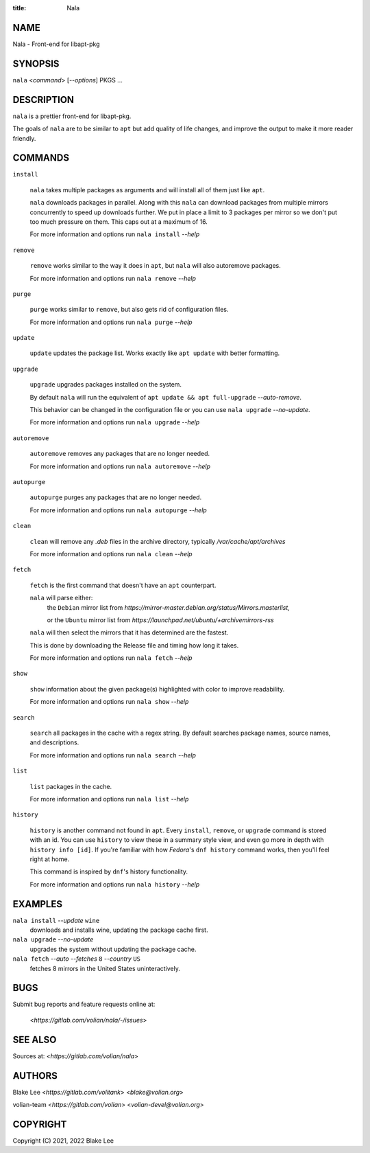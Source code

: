 :title: Nala

NAME
====

Nala - Front-end for libapt-pkg

SYNOPSIS
========

``nala`` <`command`> [`--options`] PKGS ...

DESCRIPTION
===========

``nala`` is a prettier front-end for libapt-pkg.

The goals of ``nala`` are to be similar to ``apt`` but add quality of life changes,
and improve the output to make it more reader friendly.

COMMANDS
========

``install``

	``nala`` takes multiple packages as arguments and will install all of them just like ``apt``.

	``nala`` downloads packages in parallel.
	Along with this ``nala`` can download packages from multiple mirrors concurrently to speed up downloads further.
	We put in place a limit to 3 packages per mirror so we don't put too much pressure on them.
	This caps out at a maximum of 16.

	For more information and options run ``nala install`` `--help`

``remove``

	``remove`` works similar to the way it does in ``apt``, but ``nala`` will also autoremove packages.

	For more information and options run ``nala remove`` `--help`

``purge``

	``purge`` works similar to ``remove``, but also gets rid of configuration files.

	For more information and options run ``nala purge`` `--help`

``update``

	``update`` updates the package list. Works exactly like ``apt update`` with better formatting.

``upgrade``

	``upgrade`` upgrades packages installed on the system.

	By default ``nala`` will run the equivalent of ``apt update && apt full-upgrade`` `--auto-remove`.

	This behavior can be changed in the configuration file or you can use ``nala upgrade`` `--no-update`.

	For more information and options run ``nala upgrade`` `--help`

``autoremove``

	``autoremove`` removes any packages that are no longer needed.

	For more information and options run ``nala autoremove`` `--help`

``autopurge``

	``autopurge`` purges any packages that are no longer needed.

	For more information and options run ``nala autopurge`` `--help`

``clean``

	``clean`` will remove any `.deb` files in the archive directory, typically `/var/cache/apt/archives`

	For more information and options run ``nala clean`` `--help`

``fetch``

	``fetch`` is the first command that doesn't have an ``apt`` counterpart.

	``nala`` will parse either:
		the ``Debian`` mirror list from `https://mirror-master.debian.org/status/Mirrors.masterlist`,

		or the ``Ubuntu`` mirror list from `https://launchpad.net/ubuntu/+archivemirrors-rss`

	``nala`` will then select the mirrors that it has determined are the fastest.

	This is done by downloading the Release file and timing how long it takes.

	For more information and options run ``nala fetch`` `--help`

``show``

	``show`` information about the given package(s) highlighted with color to improve readability.

	For more information and options run ``nala show`` `--help`

``search``

	``search`` all packages in the cache with a regex string.
	By default searches package names, source names, and descriptions.

	For more information and options run ``nala search`` `--help`

``list``

	``list`` packages in the cache.

	For more information and options run ``nala list`` `--help`

``history``

	``history`` is another command not found in ``apt``.
	Every ``install``, ``remove``, or ``upgrade`` command is stored with an id.
	You can use ``history`` to view these in a summary style view, and even go more in depth with ``history info [id]``.
	If you're familiar with how `Fedora`'s ``dnf history`` command works, then you'll feel right at home.

	This command is inspired by ``dnf``'s history functionality.

	For more information and options run ``nala history`` `--help`

EXAMPLES
========

``nala install`` `--update` ``wine``
	downloads and installs wine, updating the package cache first.

``nala upgrade`` `--no-update`
	upgrades the system without updating the package cache.

``nala fetch`` `--auto --fetches` ``8`` `--country` ``US``
	fetches 8 mirrors in the United States uninteractively.

BUGS
====

Submit bug reports and feature requests online at:

	<`https://gitlab.com/volian/nala/-/issues`>

SEE ALSO
========

Sources at: <`https://gitlab.com/volian/nala`>

AUTHORS
=======

Blake Lee <`https://gitlab.com/volitank`> <`blake@volian.org`>

volian-team <`https://gitlab.com/volian`> <`volian-devel@volian.org`>

COPYRIGHT
=========

Copyright (C) 2021, 2022 Blake Lee
